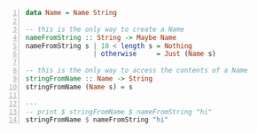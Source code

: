 #+BEGIN_SRC haskell -n :esph nvc ghcih -norc :async :results none
  data Name = Name String
  
  -- this is the only way to create a Name
  nameFromString :: String -> Maybe Name
  nameFromString s | 10 < length s = Nothing
                   | otherwise     = Just (Name s)
  
  -- this is the only way to access the contents of a Name
  stringFromName :: Name -> String
  stringFromName (Name s) = s
  
  ---
  -- print $ stringFromName $ nameFromString "hi"
  stringFromName $ nameFromString "hi"
#+END_SRC

#+RESULTS:
#+begin_src haskell

<interactive>:3:26: error:
    • Couldn't match expected type ‘Name’ with actual type ‘Maybe Name’
    • In the second argument of ‘($)’, namely ‘nameFromString "hi"’
      In the second argument of ‘($)’, namely
        ‘stringFromName $ nameFromString "hi"’
      In the expression: print $ stringFromName $ nameFromString "hi"
#+end_src
